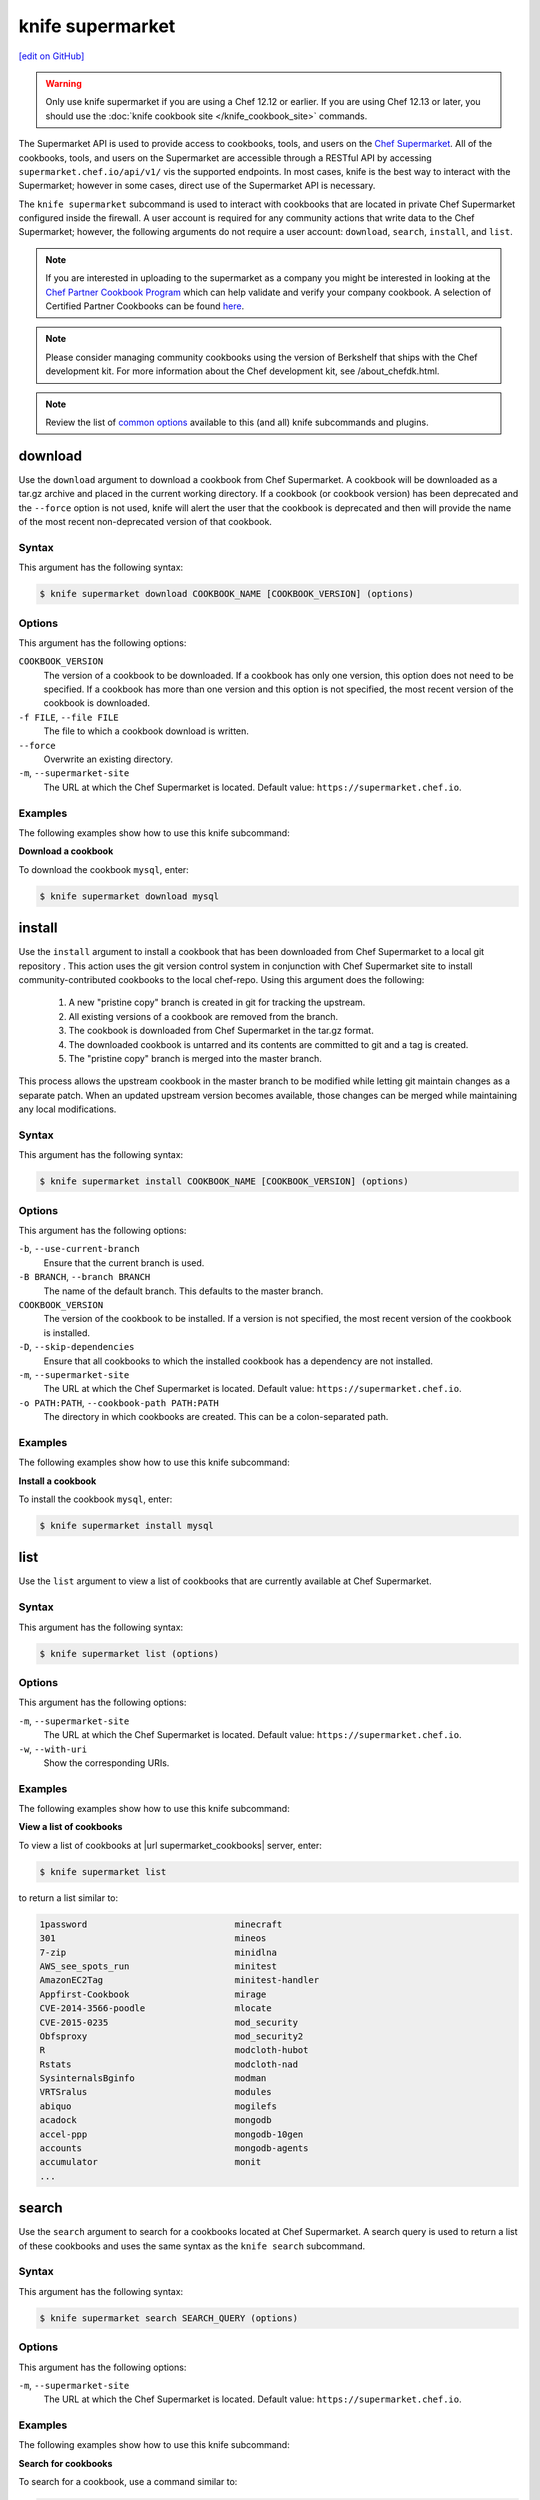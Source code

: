 =====================================================
knife supermarket
=====================================================
`[edit on GitHub] <https://github.com/chef/chef-web-docs/blob/master/chef_master/source/plugin_knife_supermarket.rst>`__

.. warning:: Only use knife supermarket if you are using a Chef 12.12 or earlier. If you are using Chef 12.13 or later, you should use the :doc:`knife cookbook site </knife_cookbook_site>` commands.

.. tag supermarket_api_summary

The Supermarket API is used to provide access to cookbooks, tools, and users on the `Chef Supermarket <https://supermarket.chef.io>`_. All of the cookbooks, tools, and users on the Supermarket are accessible through a RESTful API by accessing ``supermarket.chef.io/api/v1/`` vis the supported endpoints. In most cases, knife is the best way to interact with the Supermarket; however in some cases, direct use of the Supermarket API is necessary.

.. end_tag

The ``knife supermarket`` subcommand is used to interact with cookbooks that are located in private Chef Supermarket configured inside the firewall. A user account is required for any community actions that write data to the Chef Supermarket; however, the following arguments do not require a user account: ``download``, ``search``, ``install``, and ``list``.

.. note:: If you are interested in uploading to the supermarket as a company you might be interested
          in looking at the `Chef Partner Cookbook Program <https://www.chef.io/partners/cookbooks/>`__
          which can help validate and verify your company cookbook. A selection of Certified Partner Cookbooks can
          be found `here <https://supermarket.chef.io/cookbooks?utf8=✓&q=&badges%5B%5D=partner&platforms%5B%5D=>`__.

.. note:: .. tag notes_knife_cookbook_site_use_devkit_berkshelf

          Please consider managing community cookbooks using the version of Berkshelf that ships with the Chef development kit. For more information about the Chef development kit, see /about_chefdk.html.

          .. end_tag

.. note:: Review the list of `common options </knife_options>`_ available to this (and all) knife subcommands and plugins.

download
=====================================================
Use the ``download`` argument to download a cookbook from Chef Supermarket. A cookbook will be downloaded as a tar.gz archive and placed in the current working directory. If a cookbook (or cookbook version) has been deprecated and the ``--force`` option is not used, knife will alert the user that the cookbook is deprecated and then will provide the name of the most recent non-deprecated version of that cookbook.

Syntax
-----------------------------------------------------
This argument has the following syntax:

.. code-block:: bash

   $ knife supermarket download COOKBOOK_NAME [COOKBOOK_VERSION] (options)

Options
-----------------------------------------------------
This argument has the following options:

``COOKBOOK_VERSION``
   The version of a cookbook to be downloaded. If a cookbook has only one version, this option does not need to be specified. If a cookbook has more than one version and this option is not specified, the most recent version of the cookbook is downloaded.

``-f FILE``, ``--file FILE``
   The file to which a cookbook download is written.

``--force``
   Overwrite an existing directory.

``-m``, ``--supermarket-site``
   The URL at which the Chef Supermarket is located. Default value: ``https://supermarket.chef.io``.

Examples
-----------------------------------------------------
The following examples show how to use this knife subcommand:

**Download a cookbook**

To download the cookbook ``mysql``, enter:

.. code-block:: bash

   $ knife supermarket download mysql

install
=====================================================
Use the ``install`` argument to install a cookbook that has been downloaded from Chef Supermarket to a local git repository . This action uses the git version control system in conjunction with Chef Supermarket site to install community-contributed cookbooks to the local chef-repo. Using this argument does the following:

  #. A new "pristine copy" branch is created in git for tracking the upstream.
  #. All existing versions of a cookbook are removed from the branch.
  #. The cookbook is downloaded from Chef Supermarket in the tar.gz format.
  #. The downloaded cookbook is untarred and its contents are committed to git and a tag is created.
  #. The "pristine copy" branch is merged into the master branch.

This process allows the upstream cookbook in the master branch to be modified while letting git maintain changes as a separate patch. When an updated upstream version becomes available, those changes can be merged while maintaining any local modifications.

Syntax
-----------------------------------------------------
This argument has the following syntax:

.. code-block:: bash

   $ knife supermarket install COOKBOOK_NAME [COOKBOOK_VERSION] (options)

Options
-----------------------------------------------------
This argument has the following options:

``-b``, ``--use-current-branch``
   Ensure that the current branch is used.

``-B BRANCH``, ``--branch BRANCH``
   The name of the default branch. This defaults to the master branch.

``COOKBOOK_VERSION``
   The version of the cookbook to be installed. If a version is not specified, the most recent version of the cookbook is installed.

``-D``, ``--skip-dependencies``
   Ensure that all cookbooks to which the installed cookbook has a dependency are not installed.

``-m``, ``--supermarket-site``
   The URL at which the Chef Supermarket is located. Default value: ``https://supermarket.chef.io``.

``-o PATH:PATH``, ``--cookbook-path PATH:PATH``
   The directory in which cookbooks are created. This can be a colon-separated path.

Examples
-----------------------------------------------------
The following examples show how to use this knife subcommand:

**Install a cookbook**

To install the cookbook ``mysql``, enter:

.. code-block:: bash

   $ knife supermarket install mysql

list
=====================================================
Use the ``list`` argument to view a list of cookbooks that are currently available at Chef Supermarket.

Syntax
-----------------------------------------------------
This argument has the following syntax:

.. code-block:: bash

   $ knife supermarket list (options)

Options
-----------------------------------------------------
This argument has the following options:

``-m``, ``--supermarket-site``
   The URL at which the Chef Supermarket is located. Default value: ``https://supermarket.chef.io``.

``-w``, ``--with-uri``
   Show the corresponding URIs.

Examples
-----------------------------------------------------
The following examples show how to use this knife subcommand:

**View a list of cookbooks**

To view a list of cookbooks at |url supermarket_cookbooks| server, enter:

.. code-block:: bash

   $ knife supermarket list

to return a list similar to:

.. code-block:: bash

   1password                            minecraft
   301                                  mineos
   7-zip                                minidlna
   AWS_see_spots_run                    minitest
   AmazonEC2Tag                         minitest-handler
   Appfirst-Cookbook                    mirage
   CVE-2014-3566-poodle                 mlocate
   CVE-2015-0235                        mod_security
   Obfsproxy                            mod_security2
   R                                    modcloth-hubot
   Rstats                               modcloth-nad
   SysinternalsBginfo                   modman
   VRTSralus                            modules
   abiquo                               mogilefs
   acadock                              mongodb
   accel-ppp                            mongodb-10gen
   accounts                             mongodb-agents
   accumulator                          monit
   ...

search
=====================================================
Use the ``search`` argument to search for a cookbooks located at Chef Supermarket. A search query is used to return a list of these cookbooks and uses the same syntax as the ``knife search`` subcommand.

Syntax
-----------------------------------------------------
This argument has the following syntax:

.. code-block:: bash

   $ knife supermarket search SEARCH_QUERY (options)

Options
-----------------------------------------------------
This argument has the following options:

``-m``, ``--supermarket-site``
   The URL at which the Chef Supermarket is located. Default value: ``https://supermarket.chef.io``.

Examples
-----------------------------------------------------
The following examples show how to use this knife subcommand:

**Search for cookbooks**

To search for a cookbook, use a command similar to:

.. code-block:: bash

   $ knife supermarket search mysql

where ``mysql`` is the search term. This will return something similar to:

   mysql:
     cookbook:             http://cookbooks.opscode.com/api/v1/cookbooks/mysql
     cookbook_description: Provides mysql_service, mysql_config, and mysql_client resources
     cookbook_maintainer:  chef
     cookbook_name:        mysql
   mysql-apt-config:
     cookbook:             http://cookbooks.opscode.com/api/v1/cookbooks/mysql-apt-config
     cookbook_description: Installs/Configures mysql-apt-config
     cookbook_maintainer:  tata
     cookbook_name:        mysql-apt-config
   mysql-multi:
     cookbook:             http://cookbooks.opscode.com/api/v1/cookbooks/mysql-multi
     cookbook_description: MySQL replication wrapper cookbook
     cookbook_maintainer:  rackops
     cookbook_name:        mysql-multi

share
=====================================================
Use the ``share`` argument to add a cookbook to Chef Supermarket. This action will require a user account and a certificate for `Chef Supermarket <https://supermarket.chef.io/>`_. By default, knife will use the user name and API key that is identified in the configuration file used during the upload; otherwise these values must be specified on the command line or in an alternate configuration file. If a cookbook already exists in Chef Supermarket, then only an owner or maintainer of that cookbook can make updates.

Syntax
-----------------------------------------------------
This argument has the following syntax:

.. code-block:: bash

   $ knife supermarket share COOKBOOK_NAME CATEGORY (options)

Options
-----------------------------------------------------
This argument has the following options:

``CATEGORY``
   The cookbook category: ``"Databases"``, ``"Web Servers"``, ``"Process Management"``, ``"Monitoring & Trending"``, ``"Programming Languages"``, ``"Package Management"``, ``"Applications"``, ``"Networking"``, ``"Operating Systems & Virtualization"``, ``"Utilities"``, or ``"Other"``.

``-m``, ``--supermarket-site``
   The URL at which the Chef Supermarket is located. Default value: ``https://supermarket.chef.io``.

``-o PATH:PATH``, ``--cookbook-path PATH:PATH``
   The directory in which cookbooks are created. This can be a colon-separated path.

Examples
-----------------------------------------------------
The following examples show how to use this knife subcommand:

**Share a cookbook**

To share a cookbook named ``my_apache2_cookbook`` and add it to the ``Web Servers`` category in Chef Supermarket:

.. code-block:: bash

   $ knife supermarket share "my_apache2_cookbook" "Web Servers"

show
=====================================================
Use the ``show`` argument to view information about a cookbook located at Chef Supermarket.

Syntax
-----------------------------------------------------
This argument has the following syntax:

.. code-block:: bash

   $ knife supermarket show COOKBOOK_NAME [COOKBOOK_VERSION] (options)

Options
-----------------------------------------------------
This argument has the following options:

``COOKBOOK_VERSION``
   The version of a cookbook to be shown. If a cookbook has only one version, this option does not need to be specified. If a cookbook has more than one version and this option is not specified, a list of cookbook versions is returned.

``-m``, ``--supermarket-site``
   The URL at which the Chef Supermarket is located. Default value: ``https://supermarket.chef.io``.

Examples
-----------------------------------------------------
The following examples show how to use this knife subcommand:

**Show cookbook data**

To show the details for a cookbook named ``mysql``:

.. code-block:: bash

   $ knife supermarket show mysql

to return something similar to:

.. code-block:: bash

   average_rating:
   category:           Other
   created_at:         2009-10-28T19:16:54.000Z
   deprecated:         false
   description:        Provides mysql_service, mysql_config, and mysql_client resources
   external_url:       https://github.com/chef-cookbooks/mysql
   foodcritic_failure: true
   issues_url:
   latest_version:     http://cookbooks.opscode.com/api/v1/cookbooks/mysql/versions/6.0.15
   maintainer:         chef
   metrics:
     downloads:
       total:    79275449
     versions:
       0.10.0: 927561
       0.15.0: 927536
       0.20.0: 927321
       0.21.0: 927298
       0.21.1: 927311
       0.21.2: 927424
       0.21.3: 927441
       0.21.5: 927326
       0.22.0: 927297
       0.23.0: 927353
       0.23.1: 927862
       0.24.0: 927316

**Show cookbook version data**

To show the details for a cookbook version, run a command similar to:

.. code-block:: bash

   $ knife supermarket show mysql 0.10.0

where ``mysql`` is the cookbook and ``0.10.0`` is the cookbook version. This will return something similar to:

.. code-block:: bash

   average_rating:
   cookbook:          http://cookbooks.opscode.com/api/v1/cookbooks/mysql
   file:              http://cookbooks.opscode.com/api/v1/cookbooks/mysql/versions/0.10.0/download
   license:           Apache 2.0
   tarball_file_size: 7010
   version:           0.10.0

unshare
=====================================================
Use the ``unshare`` argument to stop the sharing of a cookbook located at Chef Supermarket. Only the maintainer of a cookbook may perform this action.

.. note:: Unsharing a cookbook will break a cookbook that has set a dependency on that cookbook or cookbook version.

Syntax
-----------------------------------------------------
This argument has the following syntax:

.. code-block:: bash

   $ knife supermarket unshare COOKBOOK_NAME/versions/VERSION (options)

Options
-----------------------------------------------------
This argument has the following options:

``-m``, ``--supermarket-site``
   The URL at which the Chef Supermarket is located. Default value: ``https://supermarket.chef.io``.

Examples
-----------------------------------------------------
The following examples show how to use this knife subcommand:

**Unshare a cookbook**

To unshare a cookbook named ``my_apache2_cookbook``, enter:

.. code-block:: bash

   $ knife supermarket unshare "my_apache2_cookbook" "Web Servers"

**Unshare a cookbook version**

To unshare cookbook version ``0.10.0`` for the ``my_apache2_cookbook`` cookbook, enter:

.. code-block:: bash

   $ knife supermarket unshare "my_apache2_cookbook/versions/0.10.0"
